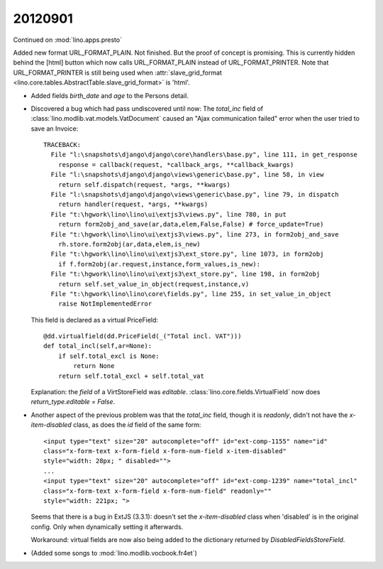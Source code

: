 20120901
========

Continued on :mod:`lino.apps.presto`


Added new format URL_FORMAT_PLAIN.
Not finished. But the proof of concept is promising.
This is currently hidden behind the [html] button which 
now calls URL_FORMAT_PLAIN instead of URL_FORMAT_PRINTER.
Note that URL_FORMAT_PRINTER is still being used 
when :attr:`slave_grid_format 
<lino.core.tables.AbstractTable.slave_grid_format>` is 'html'.
  
- Added fields `birth_date` and `age` to the Persons detail.
  
- Discovered a bug which had pass undiscovered until now: 
  The `total_inc` field 
  of :class:`lino.modlib.vat.models.VatDocument`
  caused an "Ajax communication failed" error when the user 
  tried to save an Invoice::
  
    TRACEBACK:
      File "l:\snapshots\django\django\core\handlers\base.py", line 111, in get_response
        response = callback(request, *callback_args, **callback_kwargs)
      File "l:\snapshots\django\django\views\generic\base.py", line 58, in view
        return self.dispatch(request, *args, **kwargs)
      File "l:\snapshots\django\django\views\generic\base.py", line 79, in dispatch
        return handler(request, *args, **kwargs)
      File "t:\hgwork\lino\lino\ui\extjs3\views.py", line 780, in put
        return form2obj_and_save(ar,data,elem,False,False) # force_update=True)
      File "t:\hgwork\lino\lino\ui\extjs3\views.py", line 273, in form2obj_and_save
        rh.store.form2obj(ar,data,elem,is_new)
      File "t:\hgwork\lino\lino\ui\extjs3\ext_store.py", line 1073, in form2obj
        if f.form2obj(ar.request,instance,form_values,is_new):
      File "t:\hgwork\lino\lino\ui\extjs3\ext_store.py", line 198, in form2obj
        return self.set_value_in_object(request,instance,v)
      File "t:\hgwork\lino\lino\core\fields.py", line 255, in set_value_in_object
        raise NotImplementedError

  This field is declared as a virtual PriceField::
  
    @dd.virtualfield(dd.PriceField(_("Total incl. VAT")))
    def total_incl(self,ar=None):
        if self.total_excl is None:
            return None
        return self.total_excl + self.total_vat
        
  Explanation: the `field` of a VirtStoreField was `editable`. 
  :class:`lino.core.fields.VirtualField`
  now does `return_type.editable = False`.
  
- Another aspect of the previous problem was that the `total_inc` 
  field, though it is 
  `readonly`, didn't not have the `x-item-disabled` class, as does 
  the `id` field of the same form::

    <input type="text" size="20" autocomplete="off" id="ext-comp-1155" name="id" 
    class="x-form-text x-form-field x-form-num-field x-item-disabled" 
    style="width: 28px; " disabled="">
    ...
    <input type="text" size="20" autocomplete="off" id="ext-comp-1239" name="total_incl" 
    class="x-form-text x-form-field x-form-num-field" readonly="" 
    style="width: 221px; ">  
    
  Seems that there is a bug in ExtJS (3.3.1): doesn't set
  the `x-item-disabled` class when 'disabled' is in the original config. 
  Only when dynamically setting it afterwards.
  
  Workaround: virtual fields are now also being added to the 
  dictionary returned by `DisabledFieldsStoreField`. 
    
- (Added some songs to :mod:`lino.modlib.vocbook.fr4et`)

